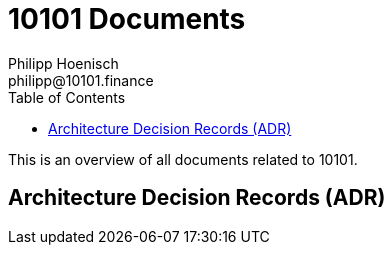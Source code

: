 = 10101 Documents
Philipp Hoenisch <philipp@10101.finance>
:toc:
:icons: font

This is an overview of all documents related to 10101.

== Architecture Decision Records (ADR)

